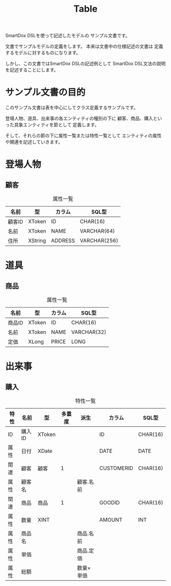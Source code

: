 #+title: Table

SmartDox DSLを使って記述したモデルの
サンプル文書です。

文書でサンプルモデルの定義をします。
本来は文書中の仕様記述の文書は
定義するモデルに対するものになります。

しかし、この文書ではSmartDox DSLの記述例として
SmartDox DSL文法の説明を記述することにします。

* サンプル文書の目的

このサンプル文書は表を中心にしてクラス定義するサンプルです。

登場人物、道具、出来事の各エンティティの種別の下に
顧客、商品、購入といった具象エンティティを節として
定義します。

そして、それらの節の下に属性一覧または特性一覧として
エンティティの属性や関連を記述していきます。

* 登場人物

** 顧客

#+caption: 属性一覧
| 名前   | 型      | カラム  | SQL型        |
|--------+---------+---------+--------------|
| 顧客ID | XToken  | ID      | CHAR(16)     |
| 名前   | XToken  | NAME    | VARCHAR(64)  |
| 住所   | XString | ADDRESS | VARCHAR(256) |

* 道具

** 商品

#+caption: 属性一覧
| 名前   | 型     | カラム | SQL型       |
|--------+--------+--------+-------------|
| 商品ID | XToken | ID     | CHAR(16)    |
| 名前   | XToken | NAME   | VARCHAR(32) |
| 定価   | XLong  | PRICE  | LONG        |

* 出来事

** 購入

#+caption: 特性一覧
| 特性 | 名前   | 型     | 多重度 | 派生       | カラム     | SQL型    |
|------+--------+--------+--------+------------+------------+----------|
| ID   | 購入ID | XToken |        |            | ID         | CHAR(16) |
| 属性 | 日付   | XDate  |        |            | DATE       | DATE     |
| 関連 | 顧客   | 顧客   |      1 |            | CUSTOMERID | CHAR(16) |
| 属性 | 顧客名 |        |        | 顧客.名前  |            |          |
| 関連 | 商品   | 商品   |      1 |            | GOODID     | CHAR(16) |
| 属性 | 数量   | XINT   |        |            | AMOUNT     | INT      |
| 属性 | 商品名 |        |        | 商品.名前  |            |          |
| 属性 | 単価   |        |        | 商品.定価  |            |          |
| 属性 | 総額   |        |        | 数量×単価 |            |          |
